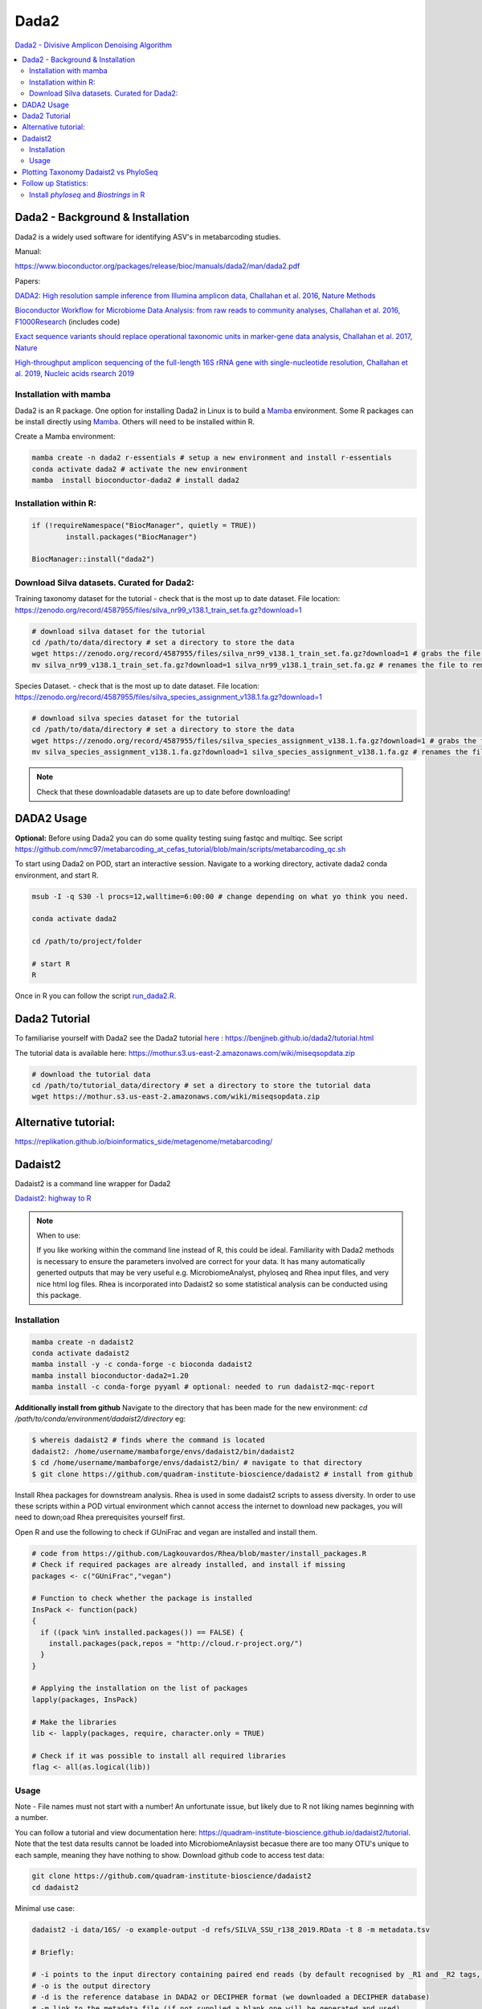 Dada2
=====
`Dada2 - Divisive Amplicon Denoising Algorithm <https://github.com/benjjneb/dada2>`_

.. contents::
   :local:

Dada2 - Background & Installation
^^^^^^^^^^^^^^^^^^^^^^^^^^^^^^^^^

Dada2 is a widely used software for identifying ASV's in metabarcoding studies.

Manual:

https://www.bioconductor.org/packages/release/bioc/manuals/dada2/man/dada2.pdf

Papers:

`DADA2: High resolution sample inference from Illumina amplicon data, Challahan et al. 2016, Nature Methods <https://www.ncbi.nlm.nih.gov/pmc/articles/PMC4927377/>`_

`Bioconductor Workflow for Microbiome Data Analysis: from raw reads to community analyses, Challahan et al. 2016, F1000Research <https://f1000research.com/articles/5-1492>`_ (includes code)

`Exact sequence variants should replace operational taxonomic units in marker-gene data analysis, Challahan et al. 2017, Nature <https://www.nature.com/articles/ismej2017119>`_

`High-throughput amplicon sequencing of the full-length 16S rRNA gene with single-nucleotide resolution, Challahan et al. 2019, Nucleic acids rsearch 2019 <https://academic.oup.com/nar/article/47/18/e103/5527971>`_

Installation with mamba
-----------------------

Dada2 is an R package. One option for installing Dada2 in Linux is to build a `Mamba <https://mamba.readthedocs.io/en/latest/user_guide/mamba.html>`_ environment. Some R packages can be install directly using `Mamba <https://mamba.readthedocs.io/en/latest/user_guide/mamba.html>`_. Others will need to be installed within R.

Create a Mamba environment:

.. code::

	mamba create -n dada2 r-essentials # setup a new environment and install r-essentials
	conda activate dada2 # activate the new environment
	mamba  install bioconductor-dada2 # install dada2

Installation within R:
--------------------------------------------

.. code::

	if (!requireNamespace("BiocManager", quietly = TRUE))
		install.packages("BiocManager")

	BiocManager::install("dada2")


Download Silva datasets. Curated for Dada2:
-------------------------------------------

Training taxonomy dataset for the tutorial - check that is the most up to date dataset. File location: https://zenodo.org/record/4587955/files/silva_nr99_v138.1_train_set.fa.gz?download=1

.. code::

	# download silva dataset for the tutorial
	cd /path/to/data/directory # set a directory to store the data
	wget https://zenodo.org/record/4587955/files/silva_nr99_v138.1_train_set.fa.gz?download=1 # grabs the file from the internet and downloads into the current directory
	mv silva_nr99_v138.1_train_set.fa.gz?download=1 silva_nr99_v138.1_train_set.fa.gz # renames the file to remove "?download=1"


Species Dataset. - check that is the most up to date dataset. File location: https://zenodo.org/record/4587955/files/silva_species_assignment_v138.1.fa.gz?download=1


.. code::

	# download silva species dataset for the tutorial
	cd /path/to/data/directory # set a directory to store the data
	wget https://zenodo.org/record/4587955/files/silva_species_assignment_v138.1.fa.gz?download=1 # grabs the file from the internet and downloads into the current directory
	mv silva_species_assignment_v138.1.fa.gz?download=1 silva_species_assignment_v138.1.fa.gz # renames the file to remove "?download=1"


.. note:: Check that these downloadable datasets are up to date before downloading!

DADA2 Usage
^^^^^^^^^^^

**Optional:** Before using Dada2 you can do some quality testing suing fastqc and multiqc. See script `<https://github.com/nmc97/metabarcoding_at_cefas_tutorial/blob/main/scripts/metabarcoding_qc.sh>`_

To start using Dada2 on POD, start an interactive session. Navigate to a working directory, activate dada2 conda environment, and start R.

.. code::

  msub -I -q S30 -l procs=12,walltime=6:00:00 # change depending on what yo think you need.

  conda activate dada2

  cd /path/to/project/folder

  # start R
  R

Once in R you can follow the script `run_dada2.R <https://github.com/nmc97/metabarcoding_at_cefas_tutorial/blob/main/scripts/run_dada2.R>`_.

Dada2 Tutorial
^^^^^^^^^^^^^^

To familiarise yourself with Dada2 see the Dada2 tutorial `here <https://benjjneb.github.io/dada2/tutorial.html>`_ : https://benjjneb.github.io/dada2/tutorial.html

The tutorial data is available here:
https://mothur.s3.us-east-2.amazonaws.com/wiki/miseqsopdata.zip

.. code::

	# download the tutorial data
	cd /path/to/tutorial_data/directory # set a directory to store the tutorial data
	wget https://mothur.s3.us-east-2.amazonaws.com/wiki/miseqsopdata.zip


Alternative tutorial:
^^^^^^^^^^^^^^^^^^^^^
https://replikation.github.io/bioinformatics_side/metagenome/metabarcoding/

Dadaist2
^^^^^^^^

Dadaist2 is a command line wrapper for Dada2

`Dadaist2: highway to R <https://quadram-institute-bioscience.github.io/dadaist2/>`_

.. note::

  When to use:

  If you like working within the command line instead of R, this could be ideal. Familiarity with Dada2 methods is necessary to ensure the parameters involved are correct for your data. It has many automatically generted outputs that may be very useful e.g. MicrobiomeAnalyst, phyloseq and Rhea input files, and very nice html log files. Rhea is incorporated into Dadaist2 so some statistical analysis can be conducted using this package.

Installation
------------

.. code ::

  mamba create -n dadaist2
  conda activate dadaist2
  mamba install -y -c conda-forge -c bioconda dadaist2
  mamba install bioconductor-dada2=1.20
  mamba install -c conda-forge pyyaml # optional: needed to run dadaist2-mqc-report

**Additionally install from github**
Navigate to the directory that has been made for the new environment:
`cd /path/to/conda/environment/dadaist2/directory`
eg:

.. code::

  $ whereis dadaist2 # finds where the command is located
  dadaist2: /home/username/mambaforge/envs/dadaist2/bin/dadaist2
  $ cd /home/username/mambaforge/envs/dadaist2/bin/ # navigate to that directory
  $ git clone https://github.com/quadram-institute-bioscience/dadaist2 # install from github

Install Rhea packages for downstream analysis. Rhea is used in some dadaist2 scripts to assess diversity. In order to use these scripts within a POD virtual environment which cannot access the internet to download new packages, you will need to down;oad Rhea prerequisites yourself first.

Open R and use the following to check if GUniFrac and vegan are installed and install them.

.. code::

  # code from https://github.com/Lagkouvardos/Rhea/blob/master/install_packages.R
  # Check if required packages are already installed, and install if missing
  packages <- c("GUniFrac","vegan")

  # Function to check whether the package is installed
  InsPack <- function(pack)
  {
    if ((pack %in% installed.packages()) == FALSE) {
      install.packages(pack,repos = "http://cloud.r-project.org/")
    }
  }

  # Applying the installation on the list of packages
  lapply(packages, InsPack)

  # Make the libraries
  lib <- lapply(packages, require, character.only = TRUE)

  # Check if it was possible to install all required libraries
  flag <- all(as.logical(lib))

Usage
-----

Note - File names must not start with a number! An unfortunate issue, but likely due to R not liking names beginning with a number.

You can follow a tutorial and view documentation here: https://quadram-institute-bioscience.github.io/dadaist2/tutorial. Note that the test data results cannot be loaded into MicrobiomeAnlaysist becasue there are too many OTU's unique to each sample, meaning they have nothing to show.
Download github code to access test data:

.. code ::

  git clone https://github.com/quadram-institute-bioscience/dadaist2
  cd dadaist2

Minimal use case:

.. code ::

  dadaist2 -i data/16S/ -o example-output -d refs/SILVA_SSU_r138_2019.RData -t 8 -m metadata.tsv

  # Briefly:

  # -i points to the input directory containing paired end reads (by default recognised by _R1 and _R2 tags, but this can be customised)
  # -o is the output directory
  # -d is the reference database in DADA2 or DECIPHER format (we downloaded a DECIPHER database)
  # -m link to the metadata file (if not supplied a blank one will be generated and used)
  # -t is the number of processing threads

More extensive example:

.. code::

  conda activate dadaist2 # not sure y the other one didn't work

  cd /home/user/path/to/project/directory/

  # make a metadata file if one has not already been made
  dadaist2-metadata -i /home/user/path/to/project/directory/ -o  /home/user/path/to/project/directory/metadatafile.tsv

  # main command - check parameters
  dadaist2 \
  -input-directory /home/user/path/to/read/directory/ \
  -output-directory /home/user/path/to/read/directory/output \
  -database /home/user/path/to/database/silva_nr99_v138.1_train_set.fa.gz \
  -metadata /home/user/path/to/metadatafile.csv \
  -threads 12 \
  -trunc-len-1 250 \
  -trunc-len-2 0 \
  -min-qual 28 \
  -maxee1 2 \
  -maxee2 2 \
  -save-rds \
  -verbose

  # export to get MetagenomeAnalyist compatable files
  dadaist2-exporter -i /home/user/path/to/read/directory/output
  # make a multiqc report
  dadaist2-mqc-report  -i /home/user/path/to/read/directory/output  -o /home/user/path/to/read/directory/output/multiqc
  # find alpha diversities
  dadaist2-normalize  -i /home/user/path/to/read/directory/output/MetagenomeAnalyist -o OUTDIR

You can follow the script `run_dadaist2.sh <https://github.com/nmc97/metabarcoding_at_cefas_tutorial/blob/main/scripts/run_dadaist2.sh>`_ to apply the above to your data with more ease.

Note : if primers not supplied switch on fastp trimming using the `--fastp` flag. It will skip trimming entirely if primer sequences are not supplied and the default cutadapt trimming is selected.


Plotting Taxonomy Dadaist2 vs PhyloSeq
^^^^^^^^^^^^^^^^^^^^^^^^^^^^^^^^^^^^^^

Use script `dadaist2-taxplot` in Dadaist2

`Notes on comparison <https://quadram-institute-bioscience.github.io/dadaist2/notes/6_Rscripts.html>`_
`Phyloseq script <https://quadram-institute-bioscience.github.io/dadaist2/notes/plot.html>`_

Follow up Statistics:
^^^^^^^^^^^^^^^^^^^^^

Install `phyloseq` and `Biostrings` in R
----------------------------------------

.. code::

	# install phyloseq within R - biocLite not working anymore, instead using BiocManager

	if (!require("BiocManager", quietly = TRUE))
		install.packages("BiocManager")

	BiocManager::install("phyloseq")

	# installing Biostrings

	if (!requireNamespace("BiocManager", quietly = TRUE))
		install.packages("BiocManager")

	BiocManager::install("Biostrings")


---
Author: Nicola Coyle
25/01/2022
